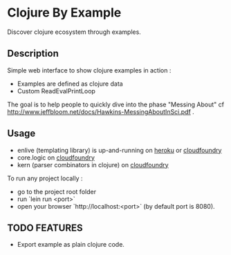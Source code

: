 * Clojure By Example

Discover clojure ecosystem through examples.

** Description

Simple web interface to show clojure examples in action :
   - Examples are defined as clojure data
   - Custom ReadEvalPrintLoop

The goal is to help people to quickly dive into the phase "Messing About"
cf http://www.jeffbloom.net/docs/Hawkins-MessingAboutInSci.pdf .

** Usage

   - enlive (templating library) is up-and-running on [[http://cold-dusk-9608.herokuapp.com/][heroku]] or [[http://enlive-by-example.cloudfoundry.com/][cloudfoundry]]
   - core.logic on [[http://logic-by-example.cloudfoundry.com/][cloudfoundry]]
   - kern (parser combinators in clojure) on [[http://kern-by-example.cloudfoundry.com][cloudfoundry]]

To run any project locally :

   - go to the project root folder
   - run `lein run <port>`
   - open your browser `http://localhost:<port>` (by default port is 8080).

** TODO FEATURES
   - Export example as plain clojure code.
